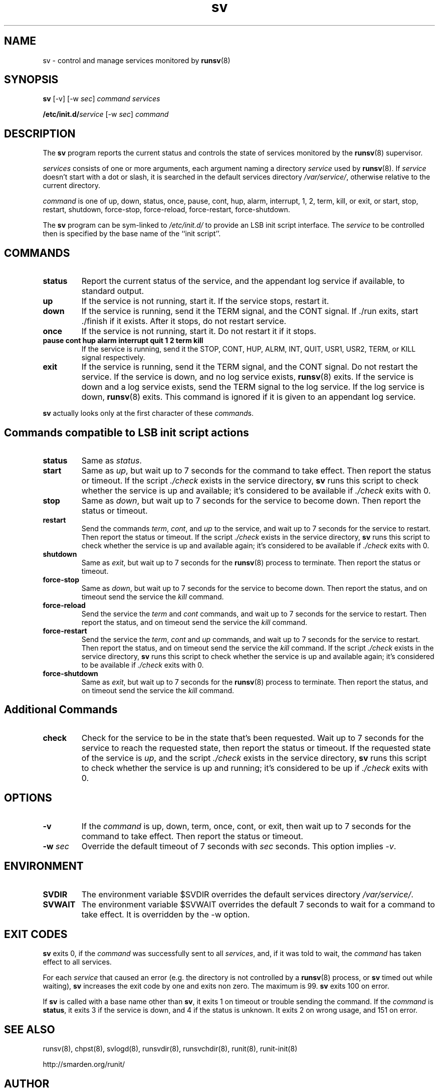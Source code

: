 .TH sv 8
.SH NAME
sv \- control and manage services monitored by
.BR runsv (8)
.SH SYNOPSIS
.B sv
[\-v] [\-w
.I sec\fR]
.I command
.I services
.P
.BI /etc/init.d/ service
[\-w
.I sec\fR]
.I command
.SH DESCRIPTION
The
.B sv
program reports the current status and controls the state of services
monitored by the
.BR runsv (8)
supervisor.
.P
.I services
consists of one or more arguments, each argument naming a directory
.I service
used by
.BR runsv (8).
If
.I service
doesn't start with a dot or slash, it is searched in the default services
directory
.IR /var/service/ ,
otherwise relative to the current directory.
.P
.I command
is one of up, down, status, once, pause, cont, hup, alarm, interrupt, 1, 2,
term, kill, or exit, or start, stop, restart, shutdown, force-stop,
force-reload, force-restart, force-shutdown.
.P
The
.B sv
program can be sym-linked to
.I /etc/init.d/
to provide an LSB init script interface.
The
.I service
to be controlled then is specified by the base name of the ``init script''.
.SH COMMANDS
.TP
.B status
Report the current status of the service, and the appendant log service if
available, to standard output.
.TP
.B up
If the service is not running, start it.
If the service stops, restart it.
.TP
.B down
If the service is running, send it the TERM signal, and the CONT signal.
If ./run exits, start ./finish if it exists.
After it stops, do not restart service.
.TP
.B once
If the service is not running, start it.
Do not restart it if it stops.
.TP
.B pause cont hup alarm interrupt quit 1 2 term kill
If the service is running, send it the STOP, CONT, HUP, ALRM, INT, QUIT,
USR1, USR2, TERM, or KILL signal respectively.
.TP
.B exit
If the service is running, send it the TERM signal, and the CONT signal.
Do not restart the service.
If the service is down, and no log service exists,
.BR runsv (8)
exits.
If the service is down and a log service exists, send the TERM signal to the
log service.
If the log service is down,
.BR runsv (8)
exits.
This command is ignored if it is given to an appendant log service.
.P
.BR sv
actually looks only at the first character of these
.IR command s.
.SH Commands compatible to LSB init script actions
.TP
.B status
Same as
.IR status .
.TP
.B start
Same as
.IR up ,
but wait up to 7 seconds for the command to take effect.
Then report the status or timeout.
If the script
.I ./check
exists in the service directory,
.B sv
runs this script to check whether the service is up and available;
it's considered to be available if
.I ./check
exits with 0.
.TP
.B stop
Same as
.IR down ,
but wait up to 7 seconds for the service to become down.
Then report the status or timeout.
.TP
.B restart
Send the commands
.IR term ,
.IR cont ,
and
.I up
to the service, and wait up to 7 seconds for the service to restart.
Then report the status or timeout.
If the script
.I ./check
exists in the service directory,
.B sv
runs this script to check whether the service is up and available again;
it's considered to be available if
.I ./check
exits with 0.
.TP
.B shutdown
Same as
.IR exit ,
but wait up to 7 seconds for the
.BR runsv (8)
process to terminate.
Then report the status or timeout.
.TP
.B force-stop
Same as
.IR down ,
but wait up to 7 seconds for the service to become down.
Then report the status, and on timeout send the service the
.I kill
command.
.TP
.B force-reload
Send the service the
.I term
and
.I cont
commands, and wait up to 7 seconds for the service to restart.
Then report the status, and on timeout send the service the
.I kill
command.
.TP
.B force-restart
Send the service the
.IR term ,
.I cont
and
.I up
commands, and wait up to 7 seconds for the service to restart.
Then report the status, and on timeout send the service the
.I kill
command.
If the script
.I ./check
exists in the service directory,
.B sv
runs this script to check whether the service is up and available again;
it's considered to be available if
.I ./check
exits with 0.
.TP
.B force-shutdown
Same as
.IR exit ,
but wait up to 7 seconds for the
.BR runsv (8)
process to terminate.
Then report the status, and on timeout send the service the
.I kill
command.
.SH Additional Commands
.TP
.B check
Check for the service to be in the state that's been requested.
Wait up to 7 seconds for the service to reach the requested state, then
report the status or timeout.
If the requested state of the service is
.IR up ,
and the script
.I ./check
exists in the service directory,
.B sv
runs this script to check whether the service is up and running; it's
considered to be up if
.I ./check
exits with 0.
.SH OPTIONS
.TP
.B \-v
If the
.I command
is up, down, term, once, cont, or exit, then wait up to 7 seconds for the
command to take effect.
Then report the status or timeout.
.TP
.B \-w \fIsec
Override the default timeout of 7 seconds with
.I sec
seconds.
This option implies
.IR \-v .
.SH ENVIRONMENT
.TP
.B SVDIR
The environment variable $SVDIR overrides the default services directory
.IR /var/service/ .
.TP
.B SVWAIT
The environment variable $SVWAIT overrides the default 7 seconds to wait
for a command to take effect.
It is overridden by the \-w option.
.SH EXIT CODES
.B sv
exits 0, if the
.I command
was successfully sent to all
.IR services ,
and, if it was told to wait, the
.I command
has taken effect to all services.
.P
For each
.I service
that caused an error (e.g. the directory is not controlled by a
.BR runsv (8)
process, or
.B sv
timed out while waiting),
.B sv
increases the exit code by one and exits non zero.
The maximum is 99.
.B sv
exits 100 on error.
.P
If
.B sv
is called with a base name other than
.BR sv ,
it exits 1 on timeout or trouble sending the command.
If the
.I command
is
.BR status ,
it exits 3 if the service is down, and 4 if the status is unknown.
It exits 2 on wrong usage, and 151 on error.
.SH SEE ALSO
runsv(8),
chpst(8),
svlogd(8),
runsvdir(8),
runsvchdir(8),
runit(8),
runit-init(8)
.P
http://smarden.org/runit/
.SH AUTHOR
Gerrit Pape <pape@smarden.org>
